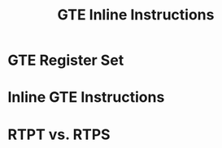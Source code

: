 #+title: GTE Inline Instructions
#+startup: content

* GTE Register Set

* Inline GTE Instructions

* RTPT vs. RTPS

